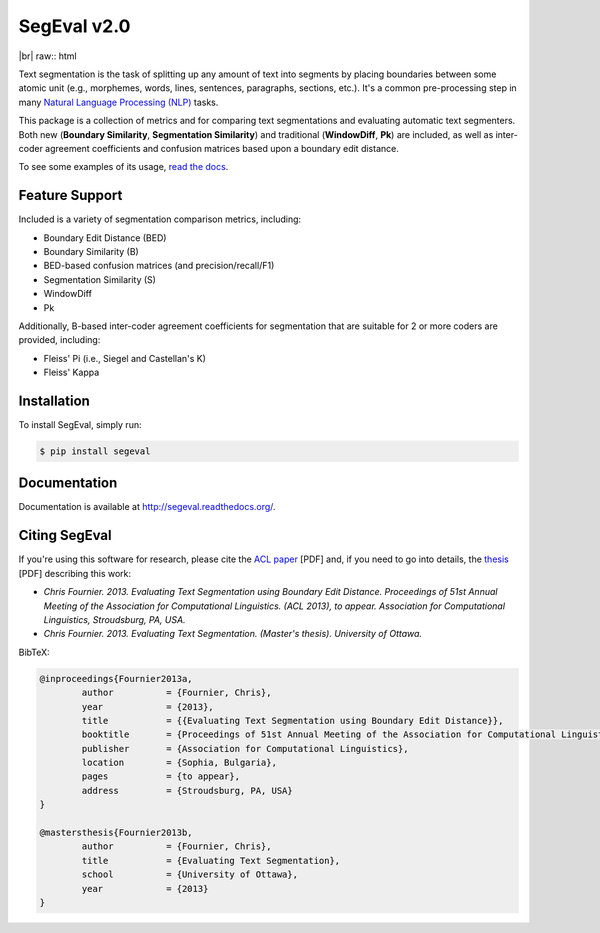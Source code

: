 SegEval v2.0
============

.. image:: https://travis-ci.org/cfournie/segmentation.evaluation.png?branch=master
	:target: https://travis-ci.org/cfournie/segmentation.evaluation
.. image:: https://coveralls.io/repos/cfournie/segmentation.evaluation/badge.png?branch=master
	:target: https://coveralls.io/r/cfournie/segmentation.evaluation?branch=master
.. image:: https://pypip.in/v/segeval/badge.png
   :target: https://crate.io/packages/segeval/
.. image:: https://pypip.in/d/segeval/badge.png
	:target: https://crate.io/packages/segeval/

|br| raw:: html

Text segmentation is the task of splitting up any amount of text into segments by placing boundaries between some atomic unit (e.g., morphemes, words, lines, sentences, paragraphs, sections, etc.).  It's a common pre-processing step in many `Natural Language Processing (NLP) <http://en.wikipedia.org/wiki/Natural_language_processing>`_ tasks.

This package is a collection of metrics and for comparing text segmentations and evaluating automatic text segmenters.  Both new (**Boundary Similarity**, **Segmentation Similarity**) and traditional (**WindowDiff**, **Pk**) are included, as well as inter-coder agreement coefficients and confusion matrices based upon a boundary edit distance.

To see some examples of its usage, `read the docs <http://segeval.readthedocs.org/>`_.


Feature Support
---------------
Included is a variety of segmentation comparison metrics, including:

* Boundary Edit Distance (BED)
* Boundary Similarity (B)
* BED-based confusion matrices (and precision/recall/F1)
* Segmentation Similarity (S)
* WindowDiff
* Pk

Additionally, B-based inter-coder agreement coefficients for segmentation that are suitable for 2 or more coders are provided, including:

* Fleiss' Pi (i.e., Siegel and Castellan's K)
* Fleiss' Kappa


Installation
------------

To install SegEval, simply run:

.. code-block:: bash

    $ pip install segeval


Documentation
-------------

Documentation is available at http://segeval.readthedocs.org/.


Citing SegEval
--------------
If you're using this software for research, please cite the `ACL paper <http://nlp.chrisfournier.ca/publications/pdf/fournier_2013a.pdf>`_ [PDF] and, if you need to go into details, the `thesis <http://nlp.chrisfournier.ca/publications/pdf/fournier_masc_thesis.pdf>`_ [PDF] describing this work:

- *Chris Fournier. 2013. Evaluating Text Segmentation using Boundary Edit Distance. Proceedings of 51st Annual Meeting of the Association for Computational Linguistics. (ACL 2013), to appear. Association for Computational Linguistics, Stroudsburg, PA, USA.*

- *Chris Fournier. 2013. Evaluating Text Segmentation. (Master's thesis). University of Ottawa.*

BibTeX:

.. code-block:: latex

	@inproceedings{Fournier2013a,
		author		= {Fournier, Chris},
		year		= {2013},
		title		= {{Evaluating Text Segmentation using Boundary Edit Distance}},
		booktitle	= {Proceedings of 51st Annual Meeting of the Association for Computational Linguistics},
		publisher	= {Association for Computational Linguistics},
		location	= {Sophia, Bulgaria},
		pages		= {to appear},
		address		= {Stroudsburg, PA, USA}
	}

	@mastersthesis{Fournier2013b,
		author		= {Fournier, Chris},
		title		= {Evaluating Text Segmentation},
		school		= {University of Ottawa},
		year		= {2013}
	}
